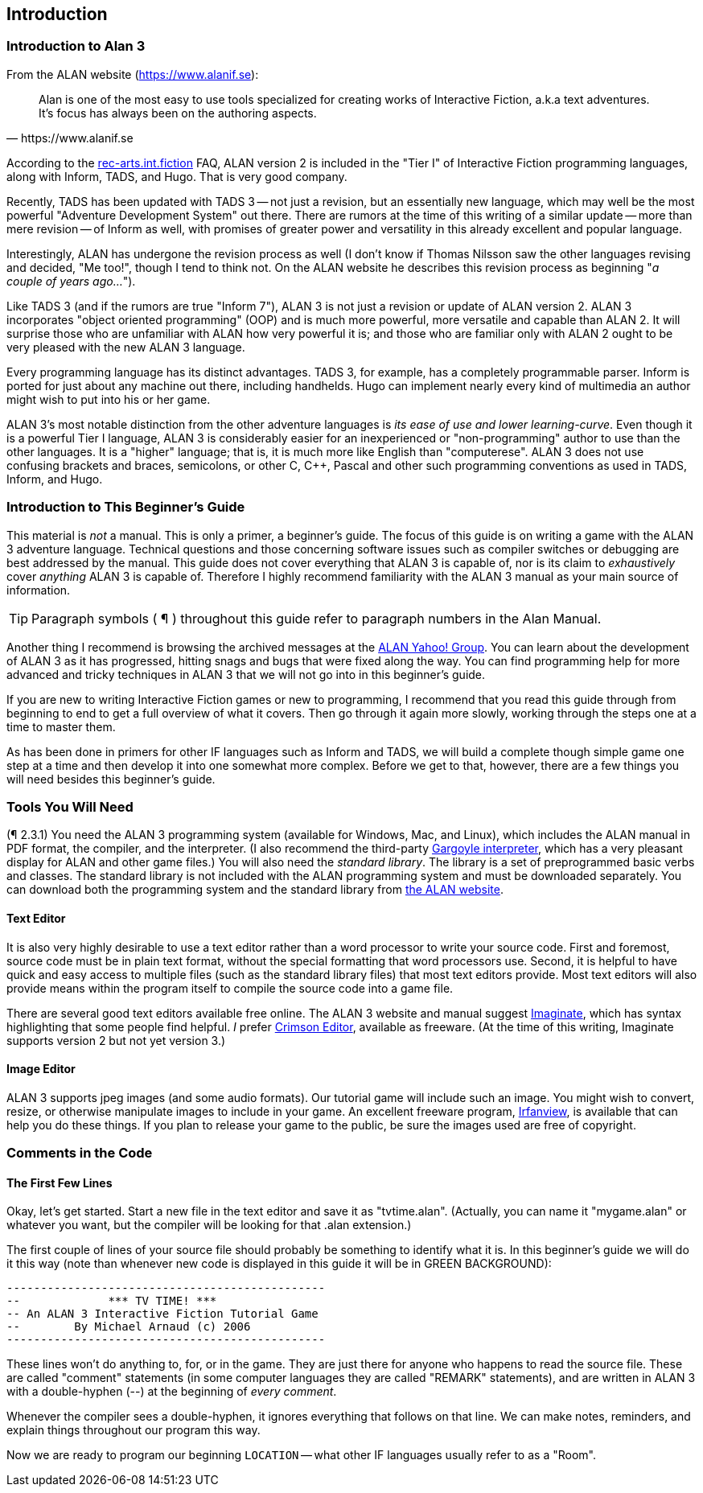 [[introduction]]
== Introduction

=== Introduction to Alan 3

From the ALAN website (https://www.alanif.se):

[quote,https://www.alanif.se]
____
Alan is one of the most easy to use tools specialized for creating
works of Interactive Fiction, a.k.a text adventures.
It's focus has
always been on the authoring aspects.
____

According to the
http://groups-beta.google.com/group/rec.arts.int-fiction/browse_thread/thread/7ab9ece381198e00/8fa96802f44c4c73?q=faq+%22tier+i%22+alan&rnum=6#8fa96802f44c4c73[rec-arts.int.fiction]
FAQ, ALAN version 2 is included in the "Tier I" of Interactive Fiction programming languages, along with Inform, TADS, and Hugo.
That is very good company.

Recently, TADS has been updated with TADS 3 -- not just a revision, but an essentially new language, which may well be the most powerful "Adventure Development System" out there.
There are rumors at the time of this writing of a similar update -- more than mere revision -- of Inform as well, with promises of greater power and versatility in this already excellent and popular language.

Interestingly, ALAN has undergone the revision process as well (I don't know if Thomas Nilsson saw the other languages revising and decided, "Me too!", though I tend to think not.
On the ALAN website he describes this revision process as beginning "_a couple of years ago…_").

Like TADS 3 (and if the rumors are true "Inform 7"), ALAN 3 is not just a revision or update of ALAN version 2.
ALAN 3 incorporates "object oriented programming" (OOP) and is much more powerful, more versatile and capable than ALAN 2.
It will surprise those who are unfamiliar with ALAN how very powerful it is; and those who are familiar only with ALAN 2 ought to be very pleased with the new ALAN 3 language.

Every programming language has its distinct advantages.
TADS 3, for example, has a completely programmable parser.
Inform is ported for just about any machine out there, including handhelds.
Hugo can implement nearly every kind of multimedia an author might wish to put into his or her game.

ALAN 3's most notable distinction from the other adventure languages is _its ease of use and lower learning-curve_.
Even though it is a powerful Tier I language, ALAN 3 is considerably easier for an inexperienced or "non-programming" author to use than the other languages.
It is a "higher" language; that is, it is much more like English than "computerese".
ALAN 3 does not use confusing brackets and braces, semicolons, or other C, C++, Pascal and other such programming conventions as used in TADS, Inform, and Hugo.

=== Introduction to This Beginner's Guide

This material is _not_ a manual.
This is only a primer, a beginner's guide.
The focus of this guide is on writing a game with the ALAN 3 adventure language.
Technical questions and those concerning software issues such as compiler switches or debugging are best addressed by the manual.
This guide does not cover everything that ALAN 3 is capable of, nor is its claim to _exhaustively_ cover _anything_ ALAN 3 is capable of.
Therefore I highly recommend familiarity with the ALAN 3 manual as your main source of information.

[TIP]
================================================================================
Paragraph symbols ( ¶ ) throughout this guide refer to paragraph numbers in the Alan Manual.
================================================================================

Another thing I recommend is browsing the archived messages at the http://groups.yahoo.com/group/alan-if/?yguid=20632878[ALAN Yahoo! Group].
You can learn about the development of ALAN 3 as it has progressed, hitting snags and bugs that were fixed along the way.
You can find programming help for more advanced and tricky techniques in ALAN 3 that we will not go into in this beginner's guide.

If you are new to writing Interactive Fiction games or new to programming, I recommend that you read this guide through from beginning to end to get a full overview of what it covers.
Then go through it again more slowly, working through the steps one at a time to master them.

As has been done in primers for other IF languages such as Inform and TADS, we will build a complete though simple game one step at a time and then develop it into one somewhat more complex.
Before we get to that, however, there are a few things you will need besides this beginner's guide.

[[tools]]
=== Tools You Will Need

(¶ 2.3.1) You need the ALAN 3 programming system (available for Windows, Mac, and Linux), which includes the ALAN manual in PDF format, the compiler, and the interpreter. (I also recommend the third-party http://ghostscript.com/~tor/software/gargoyle/[Gargoyle interpreter], which has a very pleasant display for ALAN and other game files.)
You will also need the __standard library__.
The library is a set of preprogrammed basic verbs and classes.
The standard library is not included with the ALAN programming system and must be downloaded separately.
You can download both the programming system and the standard library from http://www.alanif.se/[the ALAN website].

[float]
==== Text Editor

It is also very highly desirable to use a text editor rather than a word processor to write your source code.
First and foremost, source code must be in plain text format, without the special formatting that word processors use.
Second, it is helpful to have quick and easy access to multiple files (such as the standard library files) that most text editors provide.
Most text editors will also provide means within the program itself to compile the source code into a game file.

There are several good text editors available free online.
The ALAN 3 website and manual suggest
http://www.imaginate.free-online.co.uk/[Imaginate], which has syntax highlighting that some people find helpful. _I_ prefer
http://www.crimsoneditor.com/[Crimson Editor], available as freeware.
(At the time of this writing, Imaginate supports version 2 but not yet version 3.)

[float]
==== Image Editor

ALAN 3 supports jpeg images (and some audio formats).
Our tutorial game will include such an image.
You might wish to convert, resize, or otherwise manipulate images to include in your game.
An excellent freeware program, http://www.irfanview.com/[Irfanview], is available that can help you do these things.
If you plan to release your game to the public, be sure the images used are free of copyright.

=== Comments in the Code

[float]
==== The First Few Lines

Okay, let's get started.
Start a new file in the text editor and save it as "tvtime.alan". (Actually, you can name it "mygame.alan" or whatever you want, but the compiler will be looking for that .alan extension.)

The first couple of lines of your source file should probably be something to identify what it is.
In this beginner's guide we will do it this way (note than whenever new code is displayed in this guide it will be in [green]#GREEN BACKGROUND#):


// @ALAN @TV-TIME:
// - [X] ENABLE HIGHLIGHTING
// - [X] RESTORE COLOR NOTATION
// - [X] CHECK CODE
[source,alan,role=tutorial,subs=quotes]
-------------------------
[green]#-----------------------------------------------
--             \*\** TV TIME! \***
-- An ALAN 3 Interactive Fiction Tutorial Game
--        By Michael Arnaud (c) 2006
-----------------------------------------------#
-------------------------


These lines won't do anything to, for, or in the game.
They are just there for anyone who happens to read the source file.
These are called "comment" statements (in some computer languages they are called "REMARK" statements), and are written in ALAN 3 with a double-hyphen (--) at the beginning of _every comment_.

Whenever the compiler sees a double-hyphen, it ignores everything that follows on that line.
We can make notes, reminders, and explain things throughout our program this way.

Now we are ready to program our beginning `LOCATION` -- what other IF languages usually refer to as a "Room".
